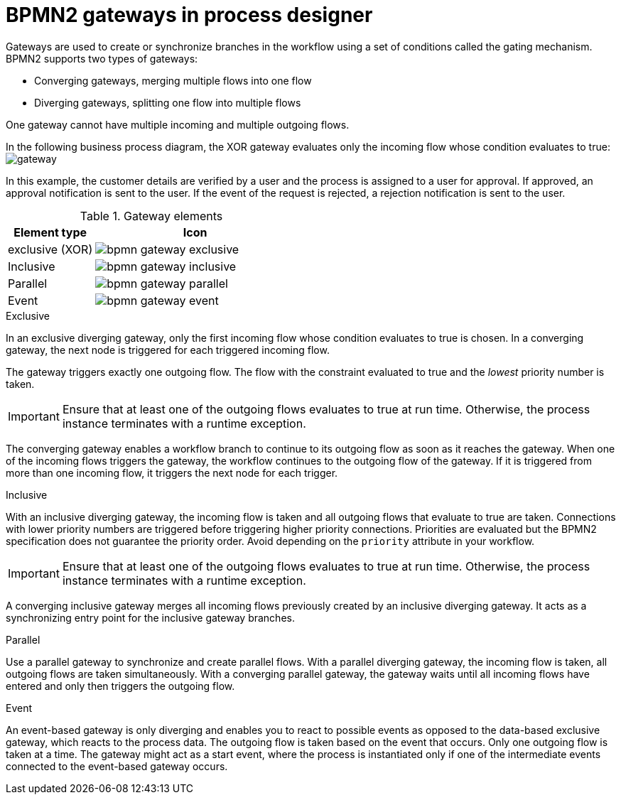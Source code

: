 [id='bpmn-gateways_{context}']
= BPMN2 gateways in process designer
Gateways are used to create or synchronize branches in the workflow using a set of conditions called the gating mechanism. BPMN2 supports two types of gateways:

* Converging gateways, merging multiple flows into one flow
* Diverging gateways, splitting one flow into multiple flows

One gateway cannot have multiple incoming and multiple outgoing flows.

In the following business process diagram, the XOR gateway evaluates only the incoming flow whose condition evaluates to true:
image:BPMN2/gateway.png[]

In this example, the customer details are verified by a user and the process is assigned to a user for approval. If approved, an approval notification is sent to the user. If the event of the request is rejected, a rejection notification is sent to the user.


.Gateway elements

[cols="30%,70%" options="header"]

|===
h|Element type
h|Icon


|exclusive (XOR)
|image:BPMN2/bpmn-gateway-exclusive.png[]


|Inclusive
|image:BPMN2/bpmn-gateway-inclusive.png[]



|Parallel
|image:BPMN2/bpmn-gateway-parallel.png[]


|Event
|image:BPMN2/bpmn-gateway-event.png[]


|===

[[_exclusive_gateway]]
.Exclusive
In an exclusive diverging gateway, only the first incoming flow whose condition evaluates to true is chosen. In a converging gateway, the next node is triggered for each triggered incoming flow.

The gateway triggers exactly one outgoing flow. The flow with the constraint evaluated to true and the _lowest_ priority number is taken.


[IMPORTANT]
====
Ensure that at least one of the outgoing flows evaluates to true at run time. Otherwise, the process instance terminates with a runtime exception.
====


The converging gateway enables a workflow branch to continue to its outgoing flow as soon as it reaches the gateway. When one of the incoming flows triggers the gateway, the workflow continues to the outgoing flow of the gateway. If it is triggered from more than one incoming flow, it triggers the next node for each trigger.


[[_inclusive_gateway]]
.Inclusive

With an inclusive diverging gateway, the incoming flow is taken and all outgoing flows that evaluate to true are taken.
Connections with lower priority numbers are triggered before triggering higher priority connections. Priorities are evaluated but the BPMN2 specification does not guarantee the priority order. Avoid depending on the `priority` attribute in your workflow.

[IMPORTANT]
====
Ensure that at least one of the outgoing flows evaluates to true at run time. Otherwise, the process instance terminates with a runtime exception.
====

A converging inclusive gateway merges all incoming flows previously created by an inclusive diverging gateway. It acts as a synchronizing entry point for the inclusive gateway branches.

.Parallel

Use a parallel gateway to synchronize and create parallel flows. With a parallel diverging gateway, the incoming flow is taken, all outgoing flows are taken simultaneously. With a converging parallel gateway, the gateway waits until all incoming flows have entered and only then triggers the outgoing flow.

[[_event_based_gateway]]
.Event

An event-based gateway is only diverging and enables you to react to possible events as opposed to the data-based exclusive gateway, which reacts to the process data. The outgoing flow is taken based on the event that occurs. Only one outgoing flow is taken at a time. The gateway might act as a start event, where the process is instantiated only if one of the intermediate events connected to the event-based gateway occurs.

